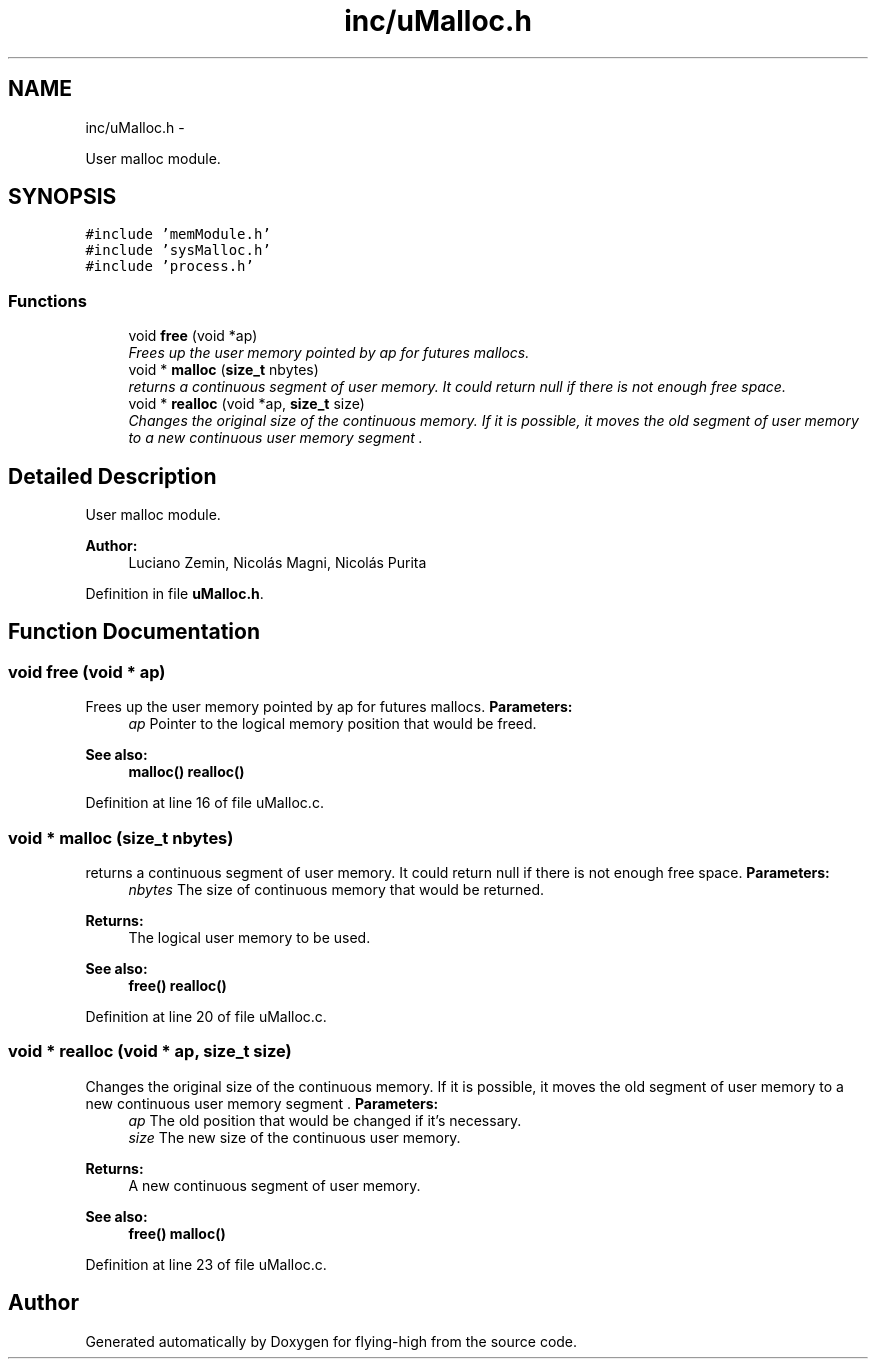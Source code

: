 .TH "inc/uMalloc.h" 3 "18 May 2010" "Version 1.0" "flying-high" \" -*- nroff -*-
.ad l
.nh
.SH NAME
inc/uMalloc.h \- 
.PP
User malloc module.  

.SH SYNOPSIS
.br
.PP
\fC#include 'memModule.h'\fP
.br
\fC#include 'sysMalloc.h'\fP
.br
\fC#include 'process.h'\fP
.br

.SS "Functions"

.in +1c
.ti -1c
.RI "void \fBfree\fP (void *ap)"
.br
.RI "\fIFrees up the user memory pointed by ap for futures mallocs. \fP"
.ti -1c
.RI "void * \fBmalloc\fP (\fBsize_t\fP nbytes)"
.br
.RI "\fIreturns a continuous segment of user memory. It could return null if there is not enough free space. \fP"
.ti -1c
.RI "void * \fBrealloc\fP (void *ap, \fBsize_t\fP size)"
.br
.RI "\fIChanges the original size of the continuous memory. If it is possible, it moves the old segment of user memory to a new continuous user memory segment . \fP"
.in -1c
.SH "Detailed Description"
.PP 
User malloc module. 

\fBAuthor:\fP
.RS 4
Luciano Zemin, Nicolás Magni, Nicolás Purita 
.RE
.PP

.PP
Definition in file \fBuMalloc.h\fP.
.SH "Function Documentation"
.PP 
.SS "void free (void * ap)"
.PP
Frees up the user memory pointed by ap for futures mallocs. \fBParameters:\fP
.RS 4
\fIap\fP Pointer to the logical memory position that would be freed.
.RE
.PP
\fBSee also:\fP
.RS 4
\fBmalloc()\fP \fBrealloc()\fP 
.RE
.PP

.PP
Definition at line 16 of file uMalloc.c.
.SS "void * malloc (\fBsize_t\fP nbytes)"
.PP
returns a continuous segment of user memory. It could return null if there is not enough free space. \fBParameters:\fP
.RS 4
\fInbytes\fP The size of continuous memory that would be returned.
.RE
.PP
\fBReturns:\fP
.RS 4
The logical user memory to be used.
.RE
.PP
\fBSee also:\fP
.RS 4
\fBfree()\fP \fBrealloc()\fP 
.RE
.PP

.PP
Definition at line 20 of file uMalloc.c.
.SS "void * realloc (void * ap, \fBsize_t\fP size)"
.PP
Changes the original size of the continuous memory. If it is possible, it moves the old segment of user memory to a new continuous user memory segment . \fBParameters:\fP
.RS 4
\fIap\fP The old position that would be changed if it's necessary. 
.br
\fIsize\fP The new size of the continuous user memory.
.RE
.PP
\fBReturns:\fP
.RS 4
A new continuous segment of user memory.
.RE
.PP
\fBSee also:\fP
.RS 4
\fBfree()\fP \fBmalloc()\fP 
.RE
.PP

.PP
Definition at line 23 of file uMalloc.c.
.SH "Author"
.PP 
Generated automatically by Doxygen for flying-high from the source code.
